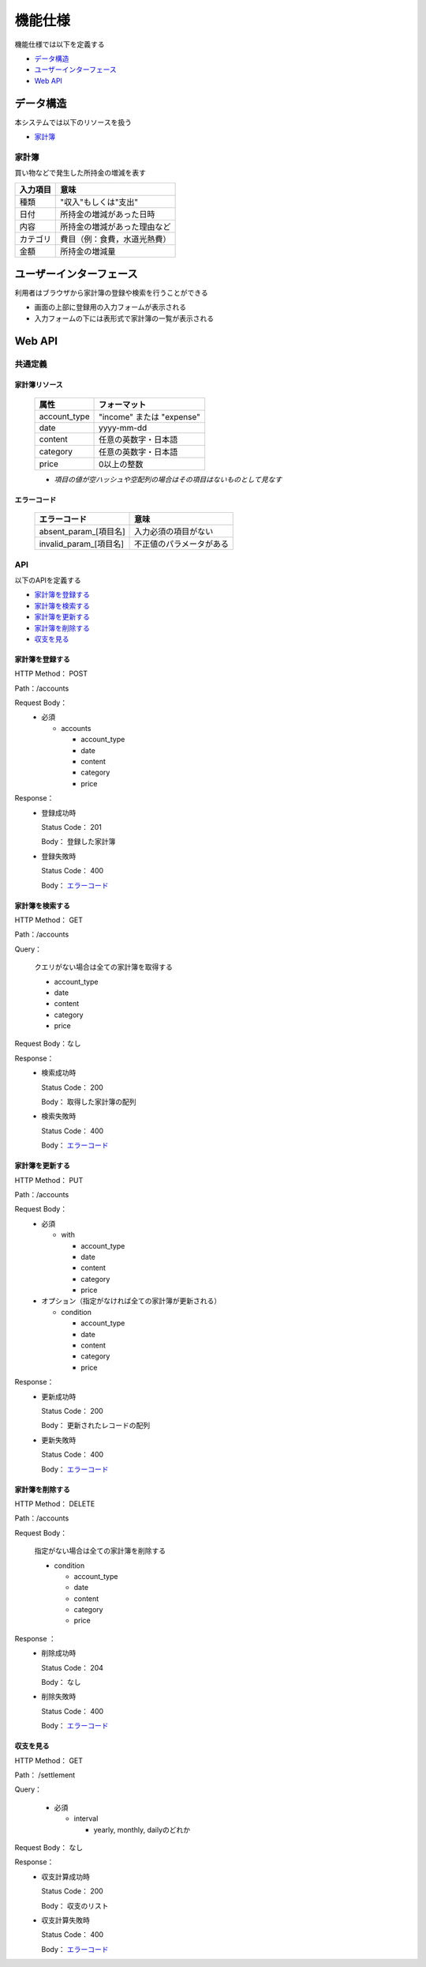 機能仕様
========

機能仕様では以下を定義する

- `データ構造 <http://localhost/algieba_docs/functional_spec.html#id2>`__
- `ユーザーインターフェース <http://localhost/algieba_docs/functional_spec.html#id4>`__
- `Web API <http://localhost/algieba_docs/functional_spec.html#web-api>`__

データ構造
----------

本システムでは以下のリソースを扱う

- `家計簿 <http://localhost/algieba_docs/functional_spec.html#id3>`__

家計簿
^^^^^^

買い物などで発生した所持金の増減を表す

+------------+----------------------------------------+
| 入力項目   | 意味                                   |
+============+========================================+
| 種類       | "収入"もしくは"支出"                   |
+------------+----------------------------------------+
| 日付       | 所持金の増減があった日時               |
+------------+----------------------------------------+
| 内容       | 所持金の増減があった理由など           |
+------------+----------------------------------------+
| カテゴリ   | 費目（例：食費，水道光熱費）           |
+------------+----------------------------------------+
| 金額       | 所持金の増減量                         |
+------------+----------------------------------------+

ユーザーインターフェース
------------------------

利用者はブラウザから家計簿の登録や検索を行うことができる

- 画面の上部に登録用の入力フォームが表示される

- 入力フォームの下には表形式で家計簿の一覧が表示される

.. image:: images/interface.jpg
   :alt: ブラウザ画面

Web API
-------

共通定義
^^^^^^^^

家計簿リソース
""""""""""""""

  +--------------+------------------------------+
  | 属性         | フォーマット                 |
  +==============+==============================+
  | account_type | "income" または "expense"    |
  +--------------+------------------------------+
  |         date | yyyy-mm-dd                   |
  +--------------+------------------------------+
  |      content | 任意の英数字・日本語         |
  +--------------+------------------------------+
  |     category | 任意の英数字・日本語         |
  +--------------+------------------------------+
  |        price | 0以上の整数                  |
  +--------------+------------------------------+

  - *項目の値が空ハッシュや空配列の場合はその項目はないものとして見なす*

エラーコード
""""""""""""

  +-----------------------------+-----------------------------+
  | エラーコード                | 意味                        |
  +=============================+=============================+
  | absent_param_[項目名]       | 入力必須の項目がない        |
  +-----------------------------+-----------------------------+
  | invalid_param_[項目名]      | 不正値のパラメータがある    |
  +-----------------------------+-----------------------------+

API
^^^^

以下のAPIを定義する

- `家計簿を登録する <http://localhost/algieba_docs/functional_spec.html#id8>`__
- `家計簿を検索する <http://localhost/algieba_docs/functional_spec.html#id9>`__
- `家計簿を更新する <http://localhost/algieba_docs/functional_spec.html#id10>`__
- `家計簿を削除する <http://localhost/algieba_docs/functional_spec.html#id11>`__
- `収支を見る <http://localhost/algieba_docs/functional_spec.html#id12>`__

家計簿を登録する
""""""""""""""""

HTTP Method： POST

Path：/accounts

Request Body：
  - 必須

    - accounts

      - account_type
      - date
      - content
      - category
      - price

Response：
  - 登録成功時

    Status Code： 201

    Body： 登録した家計簿

  - 登録失敗時

    Status Code： 400

    Body： `エラーコード <http://localhost/algieba_docs/functional_spec.html#id7>`__

家計簿を検索する
""""""""""""""""

HTTP Method： GET

Path：/accounts

Query：

  クエリがない場合は全ての家計簿を取得する

  - account_type
  - date
  - content
  - category
  - price

Request Body：なし

Response：
  - 検索成功時

    Status Code： 200
	  
    Body： 取得した家計簿の配列

  - 検索失敗時

    Status Code： 400

    Body： `エラーコード <http://localhost/algieba_docs/functional_spec.html#id7>`__

家計簿を更新する
""""""""""""""""

HTTP Method： PUT

Path：/accounts

Request Body：
  - 必須

    - with

      - account_type
      - date
      - content
      - category
      - price

  - オプション（指定がなければ全ての家計簿が更新される）

    - condition

      - account_type
      - date
      - content
      - category
      - price

Response：
  - 更新成功時

    Status Code： 200

    Body： 更新されたレコードの配列

  - 更新失敗時

    Status Code： 400

    Body： `エラーコード <http://localhost/algieba_docs/functional_spec.html#id7>`__

家計簿を削除する
""""""""""""""""

HTTP Method： DELETE

Path：/accounts

Request Body：

  指定がない場合は全ての家計簿を削除する

  - condition

    - account_type
    - date
    - content
    - category
    - price

Response ：
  - 削除成功時

    Status Code： 204

    Body： なし

  - 削除失敗時

    Status Code： 400

    Body： `エラーコード <http://localhost/algieba_docs/functional_spec.html#id7>`__

収支を見る
""""""""""

HTTP Method： GET

Path： /settlement

Query：

  - 必須

    - interval

      - yearly, monthly, dailyのどれか

Request Body： なし

Response：
  - 収支計算成功時

    Status Code： 200

    Body： 収支のリスト

  - 収支計算失敗時

    Status Code： 400

    Body： `エラーコード <http://localhost/algieba_docs/functional_spec.html#id7>`__

